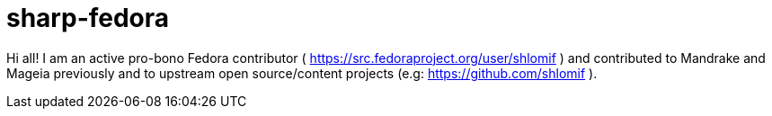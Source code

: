 = sharp-fedora

Hi all! I am an active pro-bono Fedora contributor ( https://src.fedoraproject.org/user/shlomif ) and contributed to Mandrake and Mageia previously and to upstream open source/content projects (e.g: https://github.com/shlomif ).
